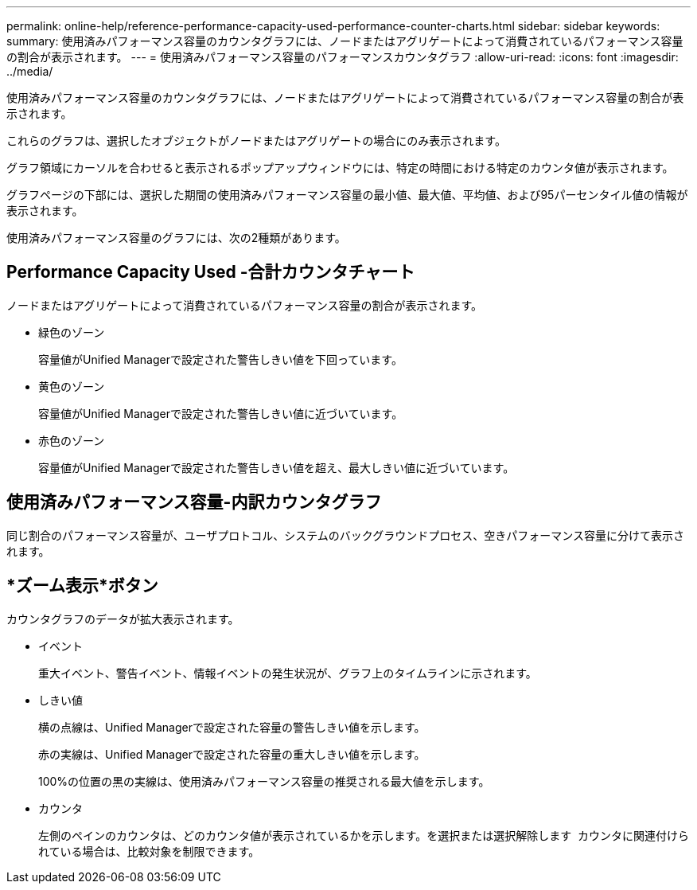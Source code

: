 ---
permalink: online-help/reference-performance-capacity-used-performance-counter-charts.html 
sidebar: sidebar 
keywords:  
summary: 使用済みパフォーマンス容量のカウンタグラフには、ノードまたはアグリゲートによって消費されているパフォーマンス容量の割合が表示されます。 
---
= 使用済みパフォーマンス容量のパフォーマンスカウンタグラフ
:allow-uri-read: 
:icons: font
:imagesdir: ../media/


[role="lead"]
使用済みパフォーマンス容量のカウンタグラフには、ノードまたはアグリゲートによって消費されているパフォーマンス容量の割合が表示されます。

これらのグラフは、選択したオブジェクトがノードまたはアグリゲートの場合にのみ表示されます。

グラフ領域にカーソルを合わせると表示されるポップアップウィンドウには、特定の時間における特定のカウンタ値が表示されます。

グラフページの下部には、選択した期間の使用済みパフォーマンス容量の最小値、最大値、平均値、および95パーセンタイル値の情報が表示されます。

使用済みパフォーマンス容量のグラフには、次の2種類があります。



== Performance Capacity Used -合計カウンタチャート

ノードまたはアグリゲートによって消費されているパフォーマンス容量の割合が表示されます。

* 緑色のゾーン
+
容量値がUnified Managerで設定された警告しきい値を下回っています。

* 黄色のゾーン
+
容量値がUnified Managerで設定された警告しきい値に近づいています。

* 赤色のゾーン
+
容量値がUnified Managerで設定された警告しきい値を超え、最大しきい値に近づいています。





== 使用済みパフォーマンス容量-内訳カウンタグラフ

同じ割合のパフォーマンス容量が、ユーザプロトコル、システムのバックグラウンドプロセス、空きパフォーマンス容量に分けて表示されます。



== *ズーム表示*ボタン

カウンタグラフのデータが拡大表示されます。

* イベント
+
重大イベント、警告イベント、情報イベントの発生状況が、グラフ上のタイムラインに示されます。

* しきい値
+
横の点線は、Unified Managerで設定された容量の警告しきい値を示します。

+
赤の実線は、Unified Managerで設定された容量の重大しきい値を示します。

+
100%の位置の黒の実線は、使用済みパフォーマンス容量の推奨される最大値を示します。

* カウンタ
+
左側のペインのカウンタは、どのカウンタ値が表示されているかを示します。を選択または選択解除します image:../media/eye-icon.gif[""] カウンタに関連付けられている場合は、比較対象を制限できます。


